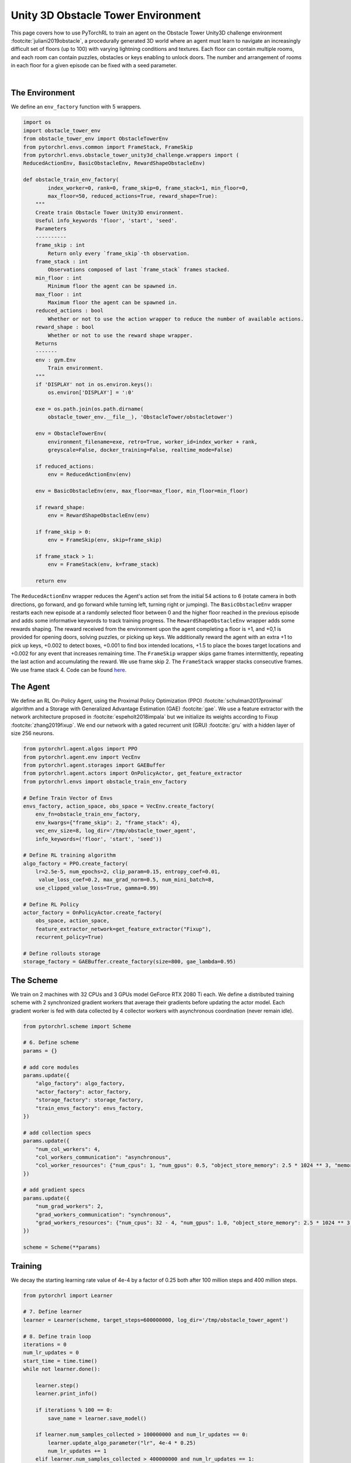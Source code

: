 Unity 3D Obstacle Tower Environment
===================================

This page covers how to use PyTorchRL to train an agent on the Obstacle Tower Unity3D challenge environment :footcite:`juliani2019obstacle`, a procedurally generated 3D world where an agent must learn to navigate an increasingly difficult set of floors (up to 100) with varying lightning conditions and textures. Each floor can contain multiple rooms, and each room can contain puzzles, obstacles or keys enabling to unlock doors. The number and arrangement of rooms in each floor for a given episode can be fixed with a seed parameter.

.. raw:: html

   <iframe width="560" height="315" src="https://www.youtube.com/embed/L442rrVnDr4" frameborder="0" allow="accelerometer; autoplay; clipboard-write; encrypted-media; gyroscope; picture-in-picture" allowfullscreen></iframe>
|

The Environment
---------------

We define an ``env_factory`` function with 5  wrappers.

.. code-block:: python

    import os
    import obstacle_tower_env
    from obstacle_tower_env import ObstacleTowerEnv
    from pytorchrl.envs.common import FrameStack, FrameSkip
    from pytorchrl.envs.obstacle_tower_unity3d_challenge.wrappers import (
    ReducedActionEnv, BasicObstacleEnv, RewardShapeObstacleEnv)

    def obstacle_train_env_factory(
            index_worker=0, rank=0, frame_skip=0, frame_stack=1, min_floor=0,
            max_floor=50, reduced_actions=True, reward_shape=True):
        """
        Create train Obstacle Tower Unity3D environment.
        Useful info_keywords 'floor', 'start', 'seed'.
        Parameters
        ----------
        frame_skip : int
            Return only every `frame_skip`-th observation.
        frame_stack : int
            Observations composed of last `frame_stack` frames stacked.
        min_floor : int
            Minimum floor the agent can be spawned in.
        max_floor : int
            Maximum floor the agent can be spawned in.
        reduced_actions : bool
            Whether or not to use the action wrapper to reduce the number of available actions.
        reward_shape : bool
            Whether or not to use the reward shape wrapper.
        Returns
        -------
        env : gym.Env
            Train environment.
        """
        if 'DISPLAY' not in os.environ.keys():
            os.environ['DISPLAY'] = ':0'

        exe = os.path.join(os.path.dirname(
            obstacle_tower_env.__file__), 'ObstacleTower/obstacletower')

        env = ObstacleTowerEnv(
            environment_filename=exe, retro=True, worker_id=index_worker + rank,
            greyscale=False, docker_training=False, realtime_mode=False)

        if reduced_actions:
            env = ReducedActionEnv(env)

        env = BasicObstacleEnv(env, max_floor=max_floor, min_floor=min_floor)

        if reward_shape:
            env = RewardShapeObstacleEnv(env)

        if frame_skip > 0:
            env = FrameSkip(env, skip=frame_skip)

        if frame_stack > 1:
            env = FrameStack(env, k=frame_stack)

        return env


The ``ReducedActionEnv`` wrapper reduces the Agent's action set from the initial 54 actions to 6 (rotate camera in both directions, go forward, and go forward while turning left, turning right or jumping). The ``BasicObstacleEnv`` wrapper restarts each new episode at a randomly selected floor between 0 and the higher floor reached in the previous episode and adds some informative keywords to track training progress. The ``RewardShapeObstacleEnv`` wrapper adds some rewards shaping. The reward received from the environment upon the agent completing a floor is +1, and +0,1 is provided for opening doors, solving puzzles, or picking up keys. We additionally reward the agent with an extra +1 to pick up keys, +0.002 to detect boxes, +0.001 to find box intended locations, +1.5 to place the boxes target locations and +0.002 for any event that increases remaining time. The ``FrameSkip`` wrapper skips game frames intermittently, repeating the last action and accumulating the reward. We use frame skip 2. The ``FrameStack`` wrapper stacks consecutive frames. We use frame stack 4. Code can be found `here. <https://github.com/PyTorchRL/pytorchrl/blob/master/pytorchrl/envs/obstacle_tower_unity3d_challenge/wrappers.py>`_

The Agent
---------

We define an RL On-Policy Agent, using the Proximal Policy Optimization (PPO) :footcite:`schulman2017proximal` algorithm and a Storage with Generalized Advantage Estimation (GAE) :footcite:`gae`. We use a feature extractor with the network architecture proposed in :footcite:`espeholt2018impala` but we initialize its weights according to Fixup :footcite:`zhang2019fixup`. We end our network with a gated recurrent unit (GRU) :footcite:`gru` with a hidden layer of size 256 neurons.

.. code-block:: python

    from pytorchrl.agent.algos import PPO
    from pytorchrl.agent.env import VecEnv
    from pytorchrl.agent.storages import GAEBuffer
    from pytorchrl.agent.actors import OnPolicyActor, get_feature_extractor
    from pytorchrl.envs import obstacle_train_env_factory

    # Define Train Vector of Envs
    envs_factory, action_space, obs_space = VecEnv.create_factory(
        env_fn=obstacle_train_env_factory,
        env_kwargs={"frame_skip": 2, "frame_stack": 4},
        vec_env_size=8, log_dir='/tmp/obstacle_tower_agent',
        info_keywords=('floor', 'start', 'seed'))

    # Define RL training algorithm
    algo_factory = PPO.create_factory(
        lr=2.5e-5, num_epochs=2, clip_param=0.15, entropy_coef=0.01,
         value_loss_coef=0.2, max_grad_norm=0.5, num_mini_batch=8,
        use_clipped_value_loss=True, gamma=0.99)

    # Define RL Policy
    actor_factory = OnPolicyActor.create_factory(
        obs_space, action_space,
        feature_extractor_network=get_feature_extractor("Fixup"),
        recurrent_policy=True)

    # Define rollouts storage
    storage_factory = GAEBuffer.create_factory(size=800, gae_lambda=0.95)

The Scheme
----------

We train on 2 machines with 32 CPUs and 3 GPUs model GeForce RTX 2080 Ti each. We define a distributed training scheme with 2 synchronized gradient workers that average their gradients before updating the actor model. Each gradient worker is fed with data collected by 4 collector workers with asynchronous coordination (never remain idle).

.. code-block:: python

    from pytorchrl.scheme import Scheme

    # 6. Define scheme
    params = {}

    # add core modules
    params.update({
        "algo_factory": algo_factory,
        "actor_factory": actor_factory,
        "storage_factory": storage_factory,
        "train_envs_factory": envs_factory,
    })

    # add collection specs
    params.update({
        "num_col_workers": 4,
        "col_workers_communication": "asynchronous",
        "col_worker_resources": {"num_cpus": 1, "num_gpus": 0.5, "object_store_memory": 2.5 * 1024 ** 3, "memory": 2.5 * 1024 ** 3},
    })

    # add gradient specs
    params.update({
        "num_grad_workers": 2,
        "grad_workers_communication": "synchronous",
        "grad_workers_resources": {"num_cpus": 32 - 4, "num_gpus": 1.0, "object_store_memory": 2.5 * 1024 ** 3, "memory": 2.5 * 1024 ** 3},
    })

    scheme = Scheme(**params)

Training
--------

We decay the starting learning rate value of 4e-4  by a factor of 0.25 both after 100 million steps and 400 million steps.

.. code-block:: python

    from pytorchrl import Learner

    # 7. Define learner
    learner = Learner(scheme, target_steps=600000000, log_dir='/tmp/obstacle_tower_agent')

    # 8. Define train loop
    iterations = 0
    num_lr_updates = 0
    start_time = time.time()
    while not learner.done():

        learner.step()
        learner.print_info()

        if iterations % 100 == 0:
            save_name = learner.save_model()

        if learner.num_samples_collected > 100000000 and num_lr_updates == 0:
            learner.update_algo_parameter("lr", 4e-4 * 0.25)
            num_lr_updates += 1
        elif learner.num_samples_collected > 400000000 and num_lr_updates == 1:
            learner.update_algo_parameter("lr", 4e-4 * 0.25 ** 2)
            num_lr_updates += 1

        iterations += 1

Results
-------

We train our agent on a fixed set of seeds [0, 100) for approximately 11 days and test its behaviour on seeds 1001 to 1005, a procedure designed by the authors of the challenge to evaluate weak generalization capacities of RL agents :footcite:`juliani2019obstacle`. Test performance is measured as the highest averaged score on the five test seeds obtained after 5 attempts, due to some intrinsic randomness in the environment. Our maximum average test score is 23.6, which supposes a significant improvement with respect to 19.4, the previous state-of-the-art obtained by the winner of the competition. Our results are show that we are also consistently above 19.4.

.. image:: ../images/obstacle_tower_curves.jpg
  :width: 1200
  :alt: Obstacle Tower Unity3D Challenge Environment training curves.

.. footbibliography::
